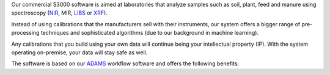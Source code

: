 .. title: S3000
.. slug: s3000
.. date: 2025-03-28 16:59:00 UTC+13:00
.. tags: 
.. category: software
.. link: 
.. description: 
.. type: text
.. hidetitle: True

Our commercial S3000 software is aimed at laboratories that analyze samples such as soil, plant, feed
and manure using spectroscopy (`NIR <https://en.wikipedia.org/wiki/Near-infrared_spectroscopy>`__, MIR,
`LIBS <https://en.wikipedia.org/wiki/Laser-induced_breakdown_spectroscopy>`__ or
`XRF <https://en.wikipedia.org/wiki/X-ray_fluorescence>`__).

Instead of using calibrations that the manufacturers sell with their instruments, our system offers a bigger
range of pre-processing techniques and sophisticated algorithms (due to our background in machine learning).

Any calibrations that you build using your own data will continue being your intellectual property (IP).
With the system operating on-premise, your data will stay safe as well.

The software is based on our `ADAMS <https://adams.cms.waikato.ac.nz/>`__ workflow software and offers the following
benefits:

..
   Notes on bootstrap:
   - "card h-100" - makes the cards to 100% height of parent
   - "row-cols-sm-1" - on small screen use one column (-md-/medium, -lg-/large, -xl-/extra-large)
   - "mb-4" - sets margin/bottom to 4
   - "card-body d-flex flex-column" - ensures that all columns are same height
   - source: https://stackoverflow.com/a/48406823/4698227

.. raw:: html

    <div class="card-group">
      <div class="row row-cols-1 row-cols-sm-1 row-cols-md-2 row-cols-lg-3 row-cols-xl-3">

        <div class="col mb-4">
          <div class="card h-100 shadow">
            <div class="card-header d-flex justify-content-between align-items-center"><div><h3 class="display-5">Use Cases</h3></div><img src="/images/1564501_business_chart_dashboard_graph_icon.png" height="24"/></div>
            <div class="card-body d-flex flex-column">
              <p class="card-text">
                <ul>
                  <li>Calibrations built from in-house data</i>
                  <li>Integration into business processes, e.g., in-house LIMS</i>
                  <li>Data fusion support, e.g., NIR+XRF</i>
                  <li>Instrument conversions, between models or manufacturers</li>
                </ul>
              </p>
              <p class="text-center"><a href="/galleries/use-cases" class="btn btn-primary">Diagrams</a></p>
            </div>
          </div>
        </div>

        <div class="col mb-4">
          <div class="card h-100 shadow">
            <div class="card-header d-flex justify-content-between align-items-center"><div><h3 class="display-5">Operation</h3></div><img src="/images/2362211_aim_goal_mission_object_objective_icon.png" height="24"/></div>
            <div class="card-body d-flex flex-column">
              <p class="card-text">
                <ul>
                  <li>Unlimited number of calibrations (<a href="https://ml.cms.waikato.ac.nz/weka/">Weka</a>/Python/<a href="https://djl.ai/">DJL</a>)</i>
                  <li>Unlimited number of import tasks</i>
                  <li>No additional cost in making predictions</i>
                  <li>Automated/scheduled training</i>
                  <li>Provenance for tracing samples through the system</i>
                  <li>Flag unreliable predictions</i>
                  <li>Generate PDF report from settings and performance of calibrations</i>
                  <li>Export of parameter settings for accreditation purposes</i>
                </ul>
              </p>
            </div>
          </div>
        </div>

        <div class="col mb-4">
          <div class="card h-100 shadow">
            <div class="card-header d-flex justify-content-between align-items-center"><div><h3 class="display-5">Support</h3></div><img src="/images/9054987_bx_support_icon.png" height="24"/></div>
            <div class="card-body d-flex flex-column">
              <p class="card-text">
                <ul>
                  <li>Expert assistance for set up</i>
                  <li>Tailored contract for ongoing support</i>
                  <li>Training of staff</i>
                  <li>Documentation of customizations</i>
                  <li>Calibration optimizations</i>
                  <li>Stability and reliability of provider</i>
                </ul>
              </p>
              <p class="text-center"><a href="/contact" class="btn btn-primary">Contact us</a></p>
            </div>
          </div>
        </div>

        <div class="col mb-4">
          <div class="card h-100 shadow">
            <div class="card-header d-flex justify-content-between align-items-center"><div><h3 class="display-5">Platform</h3></div><img src="/images/3018534_ambience_context_fix_framework_options_icon.png" height="24"/></div>
            <div class="card-body">
              <p class="card-text">
                <ul>
                  <li>Open-source, cross-platform code base written in Java</i>
                  <li>Extensible plugin-architecture for client-specific customizations</i>
                  <li>Ability to add custom tasks via external ADAMS workflows</i>
                  <li>Scripting support via <a href="https://groovy-lang.org/">Groovy</a></i>
                  <li>Java frontend: configuration of calibrations and tasks</i>
                  <li>Web frontend: administrative and monitoring tasks</i>
                  <li>24/7 operation of prediction backend</i>
                </ul>
              </p>
            </div>
          </div>
        </div>

        <div class="col mb-4">
          <div class="card h-100 shadow">
            <div class="card-header d-flex justify-content-between align-items-center"><div><h3 class="display-5">Data</h3></div><img src="/images/10131953_data_line_icon.png" height="24"/></div>
            <div class="card-body d-flex flex-column">
              <p class="card-text">
                <ul>
                  <li>Incorporate wet chemistry co-variables to improve calibrations</i>
                  <li>Supports common spectral file formats like CAL, JCamp-DX, NIR, Opus, SPA, SPC, spreadsheet-based, Unscrambler</i>
                  <li>Supports data retrieval from databases like MS SQL Server, MySQL, PostgreSQL via <a href=""https://en.wikipedia.org/wiki/Java_Database_Connectivity>JDBC</a></i>
                </ul>
              </p>
            </div>
          </div>
        </div>

        <div class="col mb-4">
          <div class="card h-100 shadow">
            <div class="card-header d-flex justify-content-between align-items-center"><div><h3 class="display-5">Screenshots</h3></div><img src="/images/9111027_screenshot_icon.png" height="24"/></div>
            <div class="card-body">
              <p class="card-text">
                <p>Example configuration:</p>
                <p><a href="/galleries/java-frontend" class="btn btn-primary">Java frontend</a></p>
                <p><a href="/galleries/web-frontend" class="btn btn-primary">Web frontend</a></p>
              </p>
            </div>
          </div>
        </div>

      </div>
    </div>
